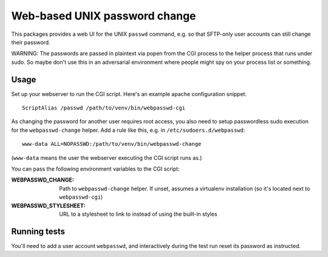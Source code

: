 ==============================
Web-based UNIX password change
==============================

This packages provides a web UI for the UNIX ``passwd`` command, e.g. so that
SFTP-only user accounts can still change their password.

WARNING: The passwords are passed in plaintext via popen from the CGI process to
the helper process that runs under sudo. So maybe don't use this in an
adversarial environment where people might spy on your process list or something.


Usage
=====

Set up your webserver to run the CGI script. Here's an example apache
configuration snippet::

    ScriptAlias /passwd /path/to/venv/bin/webpasswd-cgi

As changing the password for another user requires root access, you also need to
setup passwordless sudo execution for the ``webpasswd-change`` helper.
Add a rule like this, e.g. in ``/etc/sudoers.d/webpasswd``::

    www-data ALL=NOPASSWD:/path/to/venv/bin/webpasswd-change

(``www-data`` means the user the webserver executing the CGI script runs as.)

You can pass the following environment variables to the CGI script:

:WEBPASSWD_CHANGE: Path to ``webpasswd-change`` helper. If unset, assumes
    a virtualenv installation (so it's located next to ``webpasswd-cgi``)
:WEBPASSWD_STYLESHEET: URL to a stylesheet to link to instead of using the
    built-in styles


Running tests
=============

You'll need to add a user account ``webpasswd``, and interactively during the
test run reset its password as instructed.
